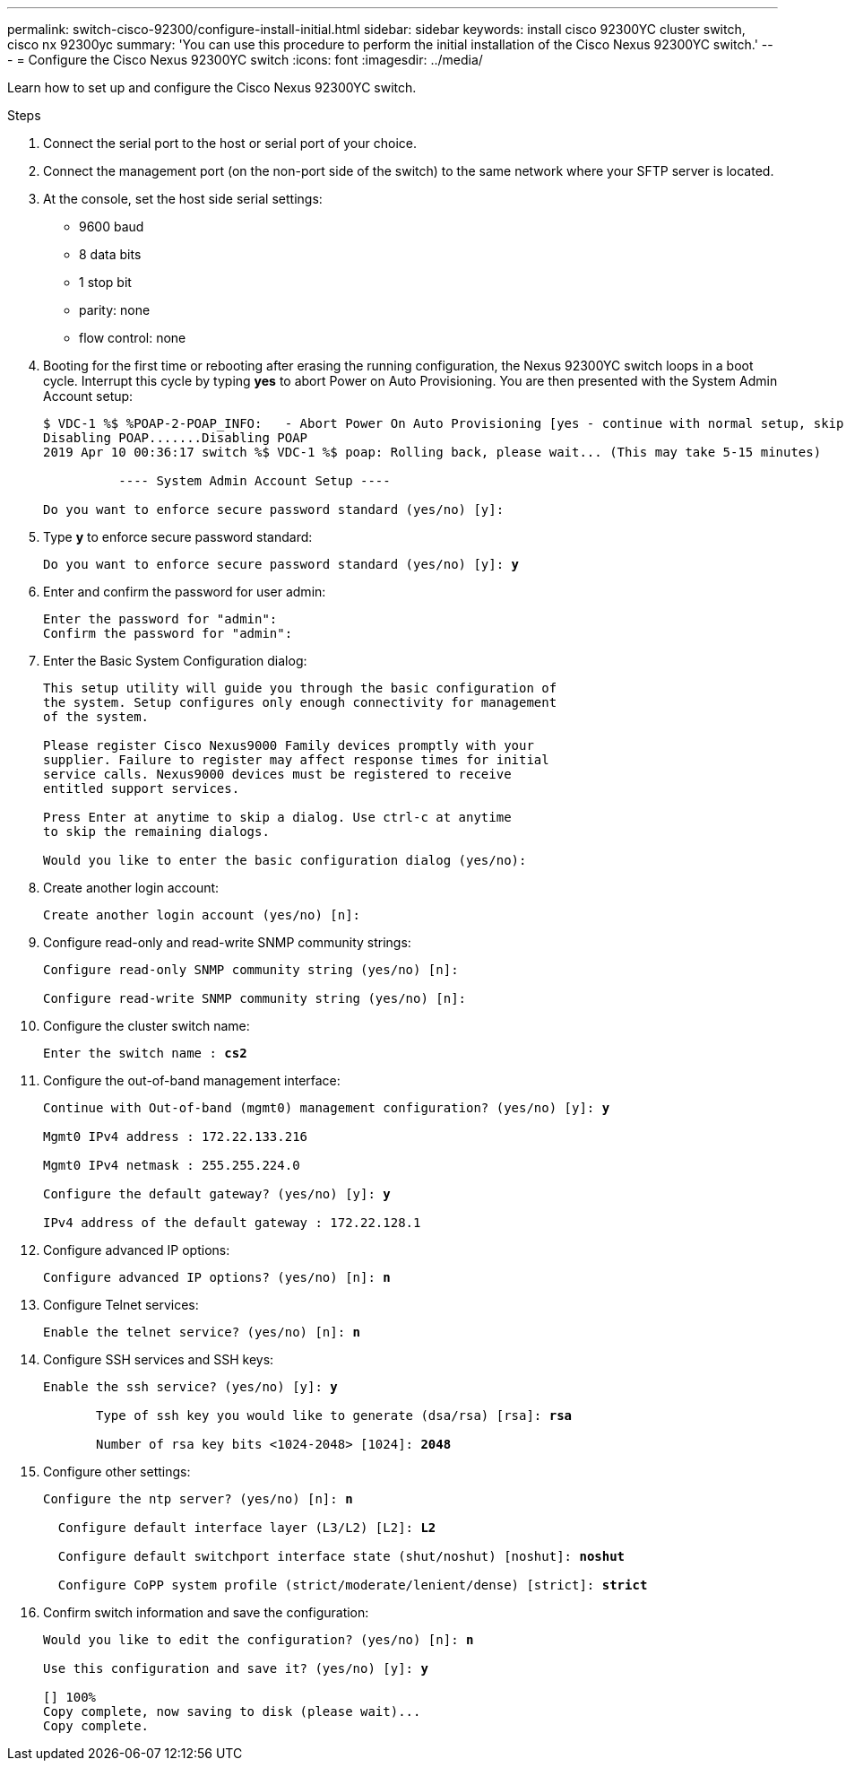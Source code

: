 ---
permalink: switch-cisco-92300/configure-install-initial.html
sidebar: sidebar
keywords: install cisco 92300YC cluster switch, cisco nx 92300yc
summary: 'You can use this procedure to perform the initial installation of the Cisco Nexus 92300YC switch.'
---
= Configure the Cisco Nexus 92300YC switch
:icons: font
:imagesdir: ../media/

[.lead]
Learn how to set up and configure the Cisco Nexus 92300YC switch.

.Steps
. Connect the serial port to the host or serial port of your choice.
. Connect the management port (on the non-port side of the switch) to the same network where your SFTP server is located.
. At the console, set the host side serial settings:
 ** 9600 baud
 ** 8 data bits
 ** 1 stop bit
 ** parity: none
 ** flow control: none
. Booting for the first time or rebooting after erasing the running configuration, the Nexus 92300YC switch loops in a boot cycle. Interrupt this cycle by typing *yes* to abort Power on Auto Provisioning. You are then presented with the System Admin Account setup:
+
[subs=+quotes]
----
$ VDC-1 %$ %POAP-2-POAP_INFO:   - Abort Power On Auto Provisioning [yes - continue with normal setup, skip - bypass password and basic configuration, no - continue with Power On Auto Provisioning] (yes/skip/no)[no]: *y*
Disabling POAP.......Disabling POAP
2019 Apr 10 00:36:17 switch %$ VDC-1 %$ poap: Rolling back, please wait... (This may take 5-15 minutes)

          ---- System Admin Account Setup ----

Do you want to enforce secure password standard (yes/no) [y]:
----
+
. Type *y* to enforce secure password standard:
+
[subs=+quotes]
----
Do you want to enforce secure password standard (yes/no) [y]: *y*
----

. Enter and confirm the password for user admin:
+
----
Enter the password for "admin":
Confirm the password for "admin":
----

. Enter the Basic System Configuration dialog:
+
----
This setup utility will guide you through the basic configuration of
the system. Setup configures only enough connectivity for management
of the system.

Please register Cisco Nexus9000 Family devices promptly with your
supplier. Failure to register may affect response times for initial
service calls. Nexus9000 devices must be registered to receive
entitled support services.

Press Enter at anytime to skip a dialog. Use ctrl-c at anytime
to skip the remaining dialogs.

Would you like to enter the basic configuration dialog (yes/no):
----

. Create another login account:
+
----
Create another login account (yes/no) [n]:
----

. Configure read-only and read-write SNMP community strings:
+
----
Configure read-only SNMP community string (yes/no) [n]:

Configure read-write SNMP community string (yes/no) [n]:
----

. Configure the cluster switch name:
+
[subs=+quotes]
----
Enter the switch name : *cs2*
----

. Configure the out-of-band management interface:
+
[subs=+quotes]
----
Continue with Out-of-band (mgmt0) management configuration? (yes/no) [y]: *y*

Mgmt0 IPv4 address : 172.22.133.216

Mgmt0 IPv4 netmask : 255.255.224.0

Configure the default gateway? (yes/no) [y]: *y*

IPv4 address of the default gateway : 172.22.128.1
----

. Configure advanced IP options:
+
[subs=+quotes]
----
Configure advanced IP options? (yes/no) [n]: *n*
----

. Configure Telnet services:
+
[subs=+quotes]
----
Enable the telnet service? (yes/no) [n]: *n*
----

. Configure SSH services and SSH keys:
+
[subs=+quotes]
----
Enable the ssh service? (yes/no) [y]: *y*

       Type of ssh key you would like to generate (dsa/rsa) [rsa]: *rsa*

       Number of rsa key bits <1024-2048> [1024]: *2048*
----

. Configure other settings:
+
[subs=+quotes]
----
Configure the ntp server? (yes/no) [n]: *n*

  Configure default interface layer (L3/L2) [L2]: *L2*

  Configure default switchport interface state (shut/noshut) [noshut]: *noshut*

  Configure CoPP system profile (strict/moderate/lenient/dense) [strict]: *strict*
----

. Confirm switch information and save the configuration:
+
[subs=+quotes]
----
Would you like to edit the configuration? (yes/no) [n]: *n*

Use this configuration and save it? (yes/no) [y]: *y*

[########################################] 100%
Copy complete, now saving to disk (please wait)...
Copy complete.
----
